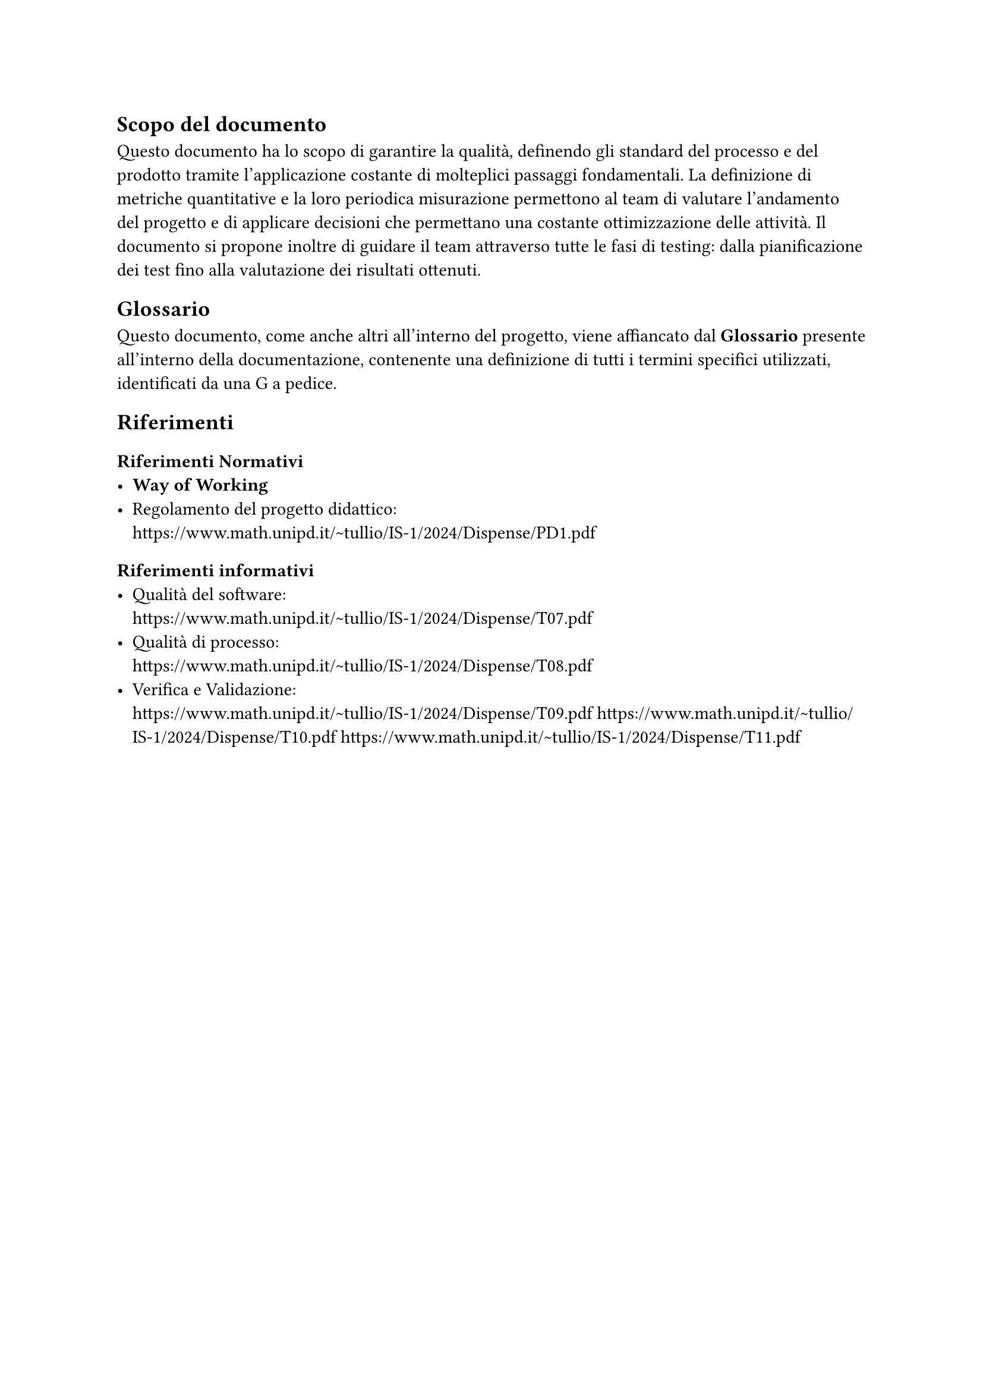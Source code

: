 == Scopo del documento
  Questo documento ha lo scopo di garantire la qualità, definendo gli standard del processo e del prodotto tramite l'applicazione costante di molteplici passaggi fondamentali.
  La definizione di metriche quantitative e la loro periodica misurazione permettono al team di
  valutare l’andamento del progetto e di applicare decisioni che permettano una costante
  ottimizzazione delle attività.
  Il documento si propone inoltre di guidare il team attraverso tutte le fasi di testing: dalla pianificazione dei test fino alla valutazione dei risultati ottenuti.

 
== Glossario
  Questo documento, come anche altri all'interno del progetto, viene affiancato dal *Glossario* presente all'interno della documentazione, contenente una definizione di tutti i termini specifici utilizzati, identificati da una G a pedice.

== Riferimenti

=== Riferimenti Normativi
  - *Way of Working*
  - Regolamento del progetto didattico: \
    https://www.math.unipd.it/~tullio/IS-1/2024/Dispense/PD1.pdf

=== Riferimenti informativi
  - Qualità del software: \
    https://www.math.unipd.it/~tullio/IS-1/2024/Dispense/T07.pdf
  - Qualità di processo: \
    https://www.math.unipd.it/~tullio/IS-1/2024/Dispense/T08.pdf
  - Verifica e Validazione: \
    https://www.math.unipd.it/~tullio/IS-1/2024/Dispense/T09.pdf
    https://www.math.unipd.it/~tullio/IS-1/2024/Dispense/T10.pdf
    https://www.math.unipd.it/~tullio/IS-1/2024/Dispense/T11.pdf

